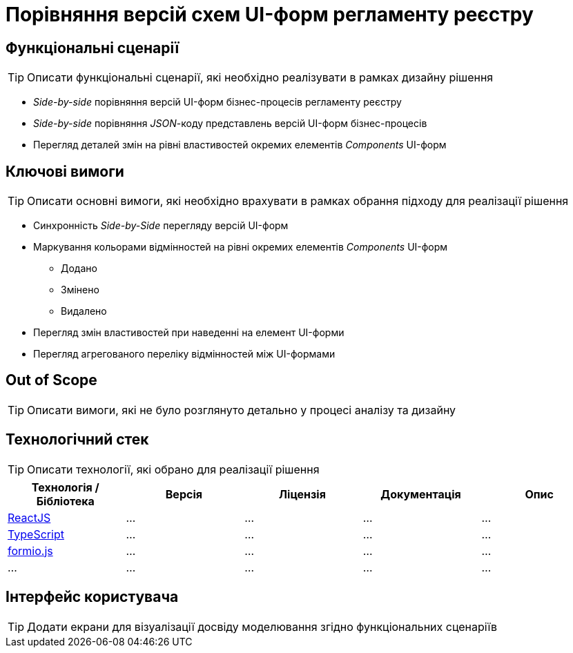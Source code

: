 = Порівняння версій схем UI-форм регламенту реєстру

== Функціональні сценарії

[TIP]
Описати функціональні сценарії, які необхідно реалізувати в рамках дизайну рішення

- _Side-by-side_ порівняння версій UI-форм бізнес-процесів регламенту реєстру
- _Side-by-side_ порівняння _JSON_-коду представлень версій UI-форм бізнес-процесів
- Перегляд деталей змін на рівні властивостей окремих елементів _Components_ UI-форм

== Ключові вимоги

[TIP]
Описати основні вимоги, які необхідно врахувати в рамках обрання підходу для реалізації рішення

* Синхронність _Side-by-Side_ перегляду версій UI-форм
* Маркування кольорами відмінностей на рівні окремих елементів _Components_ UI-форм
** [green]#Додано#
** [yellow]#Змінено#
** [red]#Видалено#
* Перегляд змін властивостей при наведенні на елемент UI-форми
* Перегляд агрегованого переліку відмінностей між UI-формами

== Out of Scope

[TIP]
Описати вимоги, які не було розглянуто детально у процесі аналізу та дизайну

== Технологічний стек

[TIP]
Описати технології, які обрано для реалізації рішення

|===
|Технологія / Бібліотека|Версія|Ліцензія|Документація|Опис

|https://...[ReactJS]
|...
|...
|...
|...

|https://...[TypeScript]
|...
|...
|...
|...

|https://...[formio.js]
|...
|...
|...
|...

|...
|...
|...
|...
|...

|===

== Інтерфейс користувача

[TIP]
Додати екрани для візуалізації досвіду моделювання згідно функціональних сценаріїв